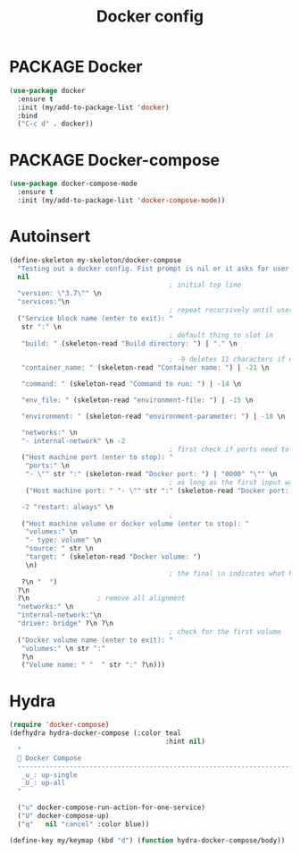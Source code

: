 #+TITLE: Docker config
#+STARTUP: overview
#+PROPERTY: header-args :tangle yes

* PACKAGE Docker
#+BEGIN_SRC emacs-lisp
  (use-package docker
    :ensure t
    :init (my/add-to-package-list 'docker)
    :bind
    ("C-c d" . docker))
 #+END_SRC

* PACKAGE Docker-compose
#+BEGIN_SRC emacs-lisp
  (use-package docker-compose-mode
    :ensure t
    :init (my/add-to-package-list 'docker-compose-mode))
 #+END_SRC

* Autoinsert
#+BEGIN_SRC emacs-lisp 
  (define-skeleton my-skeleton/docker-compose
    "Testing out a docker config. Fist prompt is nil or it asks for user input"
    nil
                                          ; initial top line
    "version: \"3.7\"" \n
    "services:"\n
                                          ; repeat recursively until user inputs something empty at the first prompt
    ("Service block name (enter to exit): "   
     str ":" \n
                                          ; default thing to slot in
     "build: " (skeleton-read "Build directory: ") | "." \n

                                          ; -9 deletes 11 characters if nothing is inserted
     "container_name: " (skeleton-read "Container name: ") | -21 \n

     "command: " (skeleton-read "Command to run: ") | -14 \n

     "env_file: " (skeleton-read "environment-file: ") | -15 \n

     "environment: " (skeleton-read "environment-parameter: ") | -18 \n

     "networks:" \n
     "- internal-network" \n -2
                                          ; first check if ports need to be defined
     ("Host machine port (enter to stop): "
      "ports:" \n
      "- \"" str ":" (skeleton-read "Docker port: ") | "0000" "\"" \n
                                          ; as long as the first input was evaluated, repeat this
      ("Host machine port: " "- \"" str ":" (skeleton-read "Docker port: ") | "0000" "\"" \n nil))
   
     -2 "restart: always" \n
                                          ;
     ("Host machine volume or docker volume (enter to stop): "
      "volumes:" \n
      "- type: volume" \n
      "source: " str \n
      "target: " (skeleton-read "Docker volume: ")
      \n)
                                          ; the final \n indicates what happens after each recursion. ? prevents alignment
     ?\n "  ")
    ?\n
    ?\n					; remove all alignment
    "networks:" \n
    "internal-network:"\n
    "driver: bridge" ?\n ?\n
                                          ; check for the first volume
    ("Docker volume name (enter to exit): "
     "volumes:" \n str ":"
     ?\n
     ("Volume name: " "  " str ":" ?\n)))
 #+END_SRC

* Hydra
#+BEGIN_SRC emacs-lisp
  (require 'docker-compose)
  (defhydra hydra-docker-compose (:color teal
                                         :hint nil)
    "
     Docker Compose
    ------------------------------------------------------------------------------------------
     _u_: up-single
     _U_: up-all
    "

    ("u" docker-compose-run-action-for-one-service)
    ("U" docker-compose-up)
    ("q"   nil "cancel" :color blue))

  (define-key my/keymap (kbd "d") (function hydra-docker-compose/body))
 #+END_SRC
